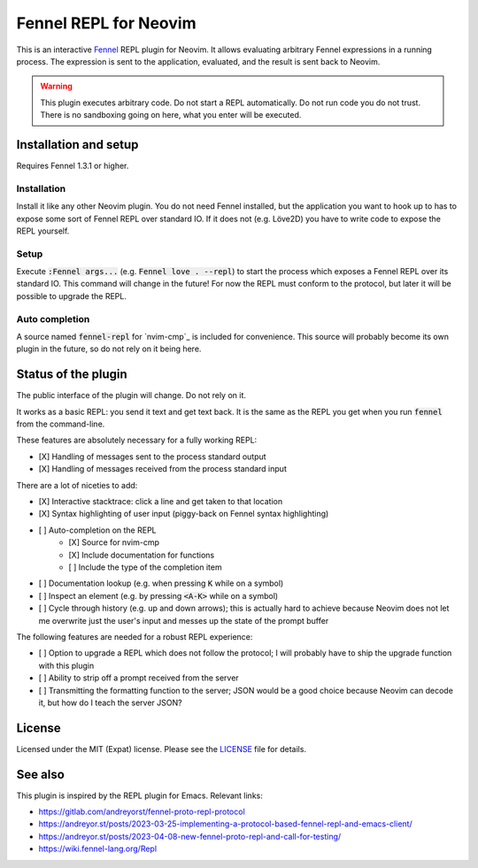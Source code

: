 .. default-role:: code

########################
 Fennel REPL for Neovim
########################

This is an interactive `Fennel`_ REPL plugin for Neovim.  It allows evaluating
arbitrary Fennel expressions in a running process.  The expression is sent to
the application, evaluated, and the result is sent back to Neovim.

.. warning::

   This plugin executes arbitrary code.  Do not start a REPL automatically.  Do
   not run code you do not trust.  There is no sandboxing going on here, what
   you enter will be executed.


Installation and setup
######################

Requires Fennel 1.3.1 or higher.

Installation
============

Install it like any other Neovim plugin.  You do not need Fennel installed, but
the application you want to hook up to has to expose some sort of Fennel REPL
over standard IO. If it does not (e.g. Löve2D) you have to write code to expose
the REPL yourself.

Setup
=====

Execute `:Fennel args...` (e.g. `Fennel love . --repl`) to start the process
which exposes a Fennel REPL over its standard IO.  This command will change in
the future!  For now the REPL must conform to the protocol, but later it will
be possible to upgrade the REPL.

Auto completion
===============

A source named `fennel-repl` for `nvim-cmp`_ is included for convenience.  This
source will probably become its own plugin in the future, so do not rely on it
being here.


Status of the plugin
####################

The public interface of the plugin will change.  Do not rely on it.

It works as a basic REPL: you send it text and get text back.  It is the same
as the REPL you get when you run `fennel` from the command-line.

These features are absolutely necessary for a fully working REPL:

- [X] Handling of messages sent to the process standard output
- [X] Handling of messages received from the process standard input

There are a lot of niceties to add:

- [X] Interactive stacktrace: click a line and get taken to that location
- [X] Syntax highlighting of user input (piggy-back on Fennel syntax
  highlighting)
- [ ] Auto-completion on the REPL
   - [X] Source for nvim-cmp
   - [X] Include documentation for functions
   - [ ] Include the type of the completion item
- [ ] Documentation lookup (e.g. when pressing `K` while on a symbol)
- [ ] Inspect an element (e.g. by pressing `<A-K>` while on a symbol)
- [ ] Cycle through history (e.g. up and down arrows); this is actually hard to
  achieve because Neovim does not let me overwrite just the user's input and
  messes up the state of the prompt buffer

The following features are needed for a robust REPL experience:

- [ ] Option to upgrade a REPL which does not follow the protocol; I will
  probably have to ship the upgrade function with this plugin
- [ ] Ability to strip off a prompt received from the server
- [ ] Transmitting the formatting function to the server; JSON would be a good
  choice because Neovim can decode it, but how do I teach the server JSON?


License
#######

Licensed under the MIT (Expat) license. Please see the `LICENSE`_ file for
details.


See also
########

This plugin is inspired by the REPL plugin for Emacs.  Relevant links:

- https://gitlab.com/andreyorst/fennel-proto-repl-protocol
- https://andreyor.st/posts/2023-03-25-implementing-a-protocol-based-fennel-repl-and-emacs-client/
- https://andreyor.st/posts/2023-04-08-new-fennel-proto-repl-and-call-for-testing/
- https://wiki.fennel-lang.org/Repl


.. _Fennel: https://fennel-lang.org/
